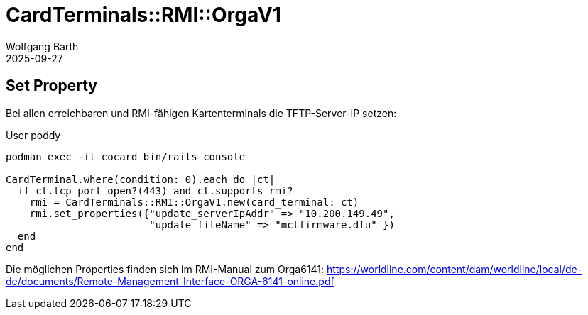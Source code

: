 = CardTerminals::RMI::OrgaV1
:navtitle: RMI::OrgaV1
:author: Wolfgang Barth
:revdate: 2025-09-27

== Set Property

Bei allen erreichbaren und RMI-fähigen Kartenterminals die TFTP-Server-IP setzen:

.User poddy
----
podman exec -it cocard bin/rails console

CardTerminal.where(condition: 0).each do |ct|
  if ct.tcp_port_open?(443) and ct.supports_rmi?
    rmi = CardTerminals::RMI::OrgaV1.new(card_terminal: ct)
    rmi.set_properties({"update_serverIpAddr" => "10.200.149.49",
                        "update_fileName" => "mctfirmware.dfu" })
  end
end
----

Die möglichen Properties finden sich im RMI-Manual zum Orga6141: https://worldline.com/content/dam/worldline/local/de-de/documents/Remote-Management-Interface-ORGA-6141-online.pdf
